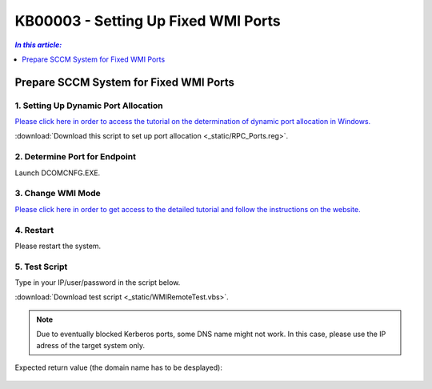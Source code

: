 KB00003 - Setting Up Fixed WMI Ports
=========================================



.. contents:: *In this article:*
  :local:
  :depth: 1
.. comment  wie entferne ich den Punkt vor der jeweiligen Überschrift in der Content Table?

******************************************
Prepare SCCM System for Fixed WMI Ports
******************************************

1. Setting Up Dynamic Port Allocation
+++++++++++++++++++++++++++++++++++++
`Please click here in order to access the tutorial on the determination of dynamic port allocation in Windows. <http://support.microsoft.com/kb/154596/en-us>`_

.. image:: _static/image001.jpg

:download:`Download this script to set up port allocation <_static/RPC_Ports.reg>`.

2. Determine Port for Endpoint
++++++++++++++++++++++++++++++++++++++
Launch DCOMCNFG.EXE.

.. image:: _static/image003.jpg
.. image:: _static/image004.jpg
.. image:: _static/image005.png


3. Change WMI Mode
++++++++++++++++++++++++++++++++++++++
`Please click here in order to get access to the detailed tutorial and follow the instructions on the website. <http://msdn.microsoft.com/en-us/library/bb219447(v=VS.85).aspx>`_


4. Restart 
++++++++++++++++++++++++++++++++++++++
Please restart the system.

5. Test Script
++++++++++++++++++++++++++++++++++++++
Type in your IP/user/password in the script below.

:download:`Download test script <_static/WMIRemoteTest.vbs>`.


.. note:: Due to eventually blocked Kerberos ports, some DNS name might not work. In this case, please use the IP adress of the target system only.

Expected return value (the domain name has to be desplayed):
   
  .. image:: _static/image007.jpg